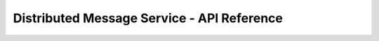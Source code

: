 ===========================================
Distributed Message Service - API Reference
===========================================

